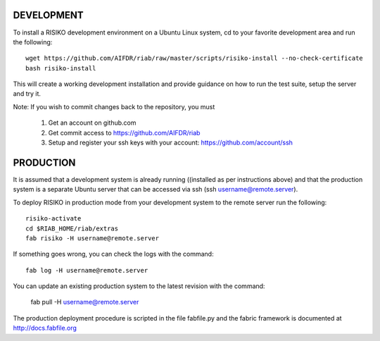 ============
DEVELOPMENT
============

To install a RISIKO development environment on a Ubuntu Linux system, cd to your favorite development area and run the following::

 wget https://github.com/AIFDR/riab/raw/master/scripts/risiko-install --no-check-certificate
 bash risiko-install

This will create a working development installation and provide guidance on how to run the test suite, setup the server and try it.

Note:
If you wish to commit changes back to the repository, you must
 1. Get an account on github.com
 2. Get commit access to https://github.com/AIFDR/riab
 3. Setup and register your ssh keys with your account: https://github.com/account/ssh

===========
PRODUCTION
===========

It is assumed that a development system is already running ((installed as per instructions above) and that the production system is a separate Ubuntu server that can be accessed via ssh (ssh username@remote.server).

To deploy RISIKO in production mode from your development system to the remote server run the following::

 risiko-activate
 cd $RIAB_HOME/riab/extras
 fab risiko -H username@remote.server

If something goes wrong, you can check the logs with the command::
  
 fab log -H username@remote.server

You can update an existing production system to the latest revision with the command:

  fab pull -H username@remote.server


The production deployment procedure is scripted in the file fabfile.py and the fabric framework is documented at http://docs.fabfile.org  
